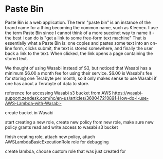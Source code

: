 * Paste Bin

  Paste Bin is a web application.  The term "paste bin" is an instance
  of the brand name for a thing becoming the common name, such as
  Kleenex.  I use the term Paste Bin since I cannot think of a more
  succinct way to name it - the best I can do is "get a link to some
  free-form text machine" That is essentially what a Paste Bin is: one
  copies and pastes some text into an on-line form, clicks submit, the
  text is stored somewhere, and finally the user back a link to the
  text.  When clicked, the link opens a page containing the stored text.

  We thought of using Wasabi instead of S3, but noticed that Wasabi
  has a minimum $6.00 a month fee for using their service.  $6.00 is
  Wasabi's fee for storing one Terabyte per month, so it only makes
  sense to use Wasabi if one has about a Terabyte of data to store. 

  reference for accessing Wasabi s3 bucket from AWS
  https://wasabi-support.zendesk.com/hc/en-us/articles/360047210891-How-do-I-use-AWS-Lambda-with-Wasabi-

  create bucket in Wasabi

  start creating a new role, create new policy from new role, make sure new policy grants read
  and write access to wasabi s3 bucket

  finish creating role, attach new policy, attach AWSLambdaBasicExecutionRole role for debugging

  create lambda, choose custom role that was just created for 

